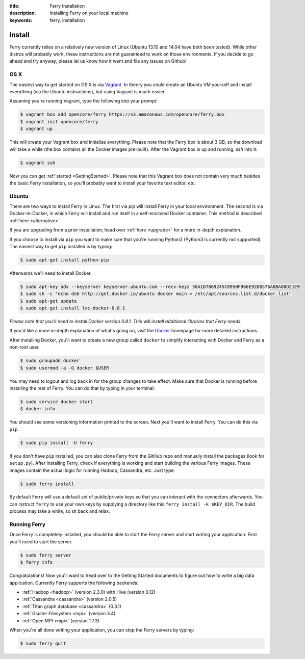 :title: Ferry Installation
:description: Installing Ferry on your local machine
:keywords: ferry, installation

Install
=======

Ferry currently relies on a relatively new version of Linux (Ubuntu 13.10 and 14.04 have both been tested). While other distros will probably work, these instructions are not guaranteed to work on those environments. If you decide to go ahead and try anyway, please let us know how it went and file any issues on Github!

OS X
----

The easiest way to get started on OS X is via Vagrant_. In theory you could create an Ubuntu VM yourself and install everything (via the Ubuntu instructions), but using Vagrant is much easier. 

.. _Vagrant: http://www.vagrantup.com/

Assuming you're running Vagrant, type the following into your prompt:

.. code-block:: bash

    $ vagrant box add opencore/ferry https://s3.amazonaws.com/opencore/ferry.box
    $ vagrant init opencore/ferry
    $ vagrant up

This will create your Vagrant box and initialize everything. Please note that the Ferry box is about 3 GB, so the download will take a while (the box contains all the Docker images pre-built). After the Vagrant box is up and running, *ssh* into it:

.. code-block:: bash

    $ vagrant ssh

Now you can get :ref:`started <GettingStarted>`. Please note that this Vagrant box does not contain very much besides the basic Ferry installation, so you'll probably want to install your favorite text editor, etc.

Ubuntu
------

There are two ways to install Ferry in Linux. The first via `pip` will install Ferry in your local environment. The second is via Docker-in-Docker, in which
Ferry will install and run itself in a self-enclosed Docker container. This method is described :ref:`here <alternative>`

If you are upgrading from a prior installation, head over :ref:`here <upgrade>` for a more in-depth explanation. 

If you choose to install via ``pip`` you want to make sure that you're running Python2 (Python3 is currently not supported). The easiest way to get ``pip`` installed is by typing:

.. code-block:: bash

    $ sudo apt-get install python-pip

Afterwards we'll need to install Docker.

.. code-block:: bash

    $ sudo apt-key adv --keyserver keyserver.ubuntu.com --recv-keys 36A1D7869245C8950F966E92D8576A8BA88D21E9
    $ sudo sh -c "echo deb http://get.docker.io/ubuntu docker main > /etc/apt/sources.list.d/docker.list"
    $ sudo apt-get update
    $ sudo apt-get install lxc-docker-0.8.1

*Please note that you'll need to install Docker version 0.8.1. This will install additional libraries that Ferry needs.*

If you'd like a more in-depth explanation of what's going on, visit the Docker_ homepage for more detailed instructions. 

.. _Docker: http://docs.docker.io/en/latest/installation/

After installing Docker, you'll want to create a new group called ``docker`` to simplify interacting with Docker and
Ferry as a non-root user. 

.. code-block:: bash

    $ sudo groupadd docker
    $ sudo usermod -a -G docker $USER

You may need to logout and log back in for the group changes to take effect.
Make sure that Docker is running before installing the rest of Ferry. You can do that by typing in your terminal: 

.. code-block:: bash

    $ sudo service docker start
    $ docker info

You should see some versioning information printed to the screen. Next you'll want to install Ferry. 
You can do this via ``pip``. 

.. code-block:: bash

    $ sudo pip install -U ferry

If you don't have ``pip`` installed, you can also clone Ferry from the GitHub repo and manually
install the packages (look for ``setup.py``). After installing Ferry, check if everything is working 
and start building the various Ferry images. These images contain the actual logic for running Hadoop, Cassandra, etc. Just type:

.. code-block:: bash

    $ sudo ferry install

By default Ferry will use a default set of public/private keys so that you can interact with the
connectors afterwards. You can instruct ``ferry`` to use your own keys by supplying a directory like this 
``ferry install -k $KEY_DIR``. The build process may take a while, so sit back and relax. 

Running Ferry
-------------

.. _GetStarted:

Once Ferry is completely installed, you should be able to start the Ferry server and start writing
your application. First you'll need to start the server. 

.. code-block:: bash

    $ sudo ferry server
    $ ferry info

Congratulations! Now you'll want to head over to the Getting Started documents to figure out how to write a big
data application. Currently Ferry supports the following backends:

- :ref:`Hadoop <hadoop>` (version 2.3.0) with Hive (version 0.12)
- :ref:`Cassandra <cassandra>` (version 2.0.5)
- :ref:`Titan graph database <cassandra>` (0.3.1)
- :ref:`Gluster Filesystem <mpi>` (version 3.4)
- :ref:`Open MPI <mpi>` (version 1.7.3)

When you're all done writing your application, you can stop the Ferry servers by typing:

.. code-block:: bash

    $ sudo ferry quit
